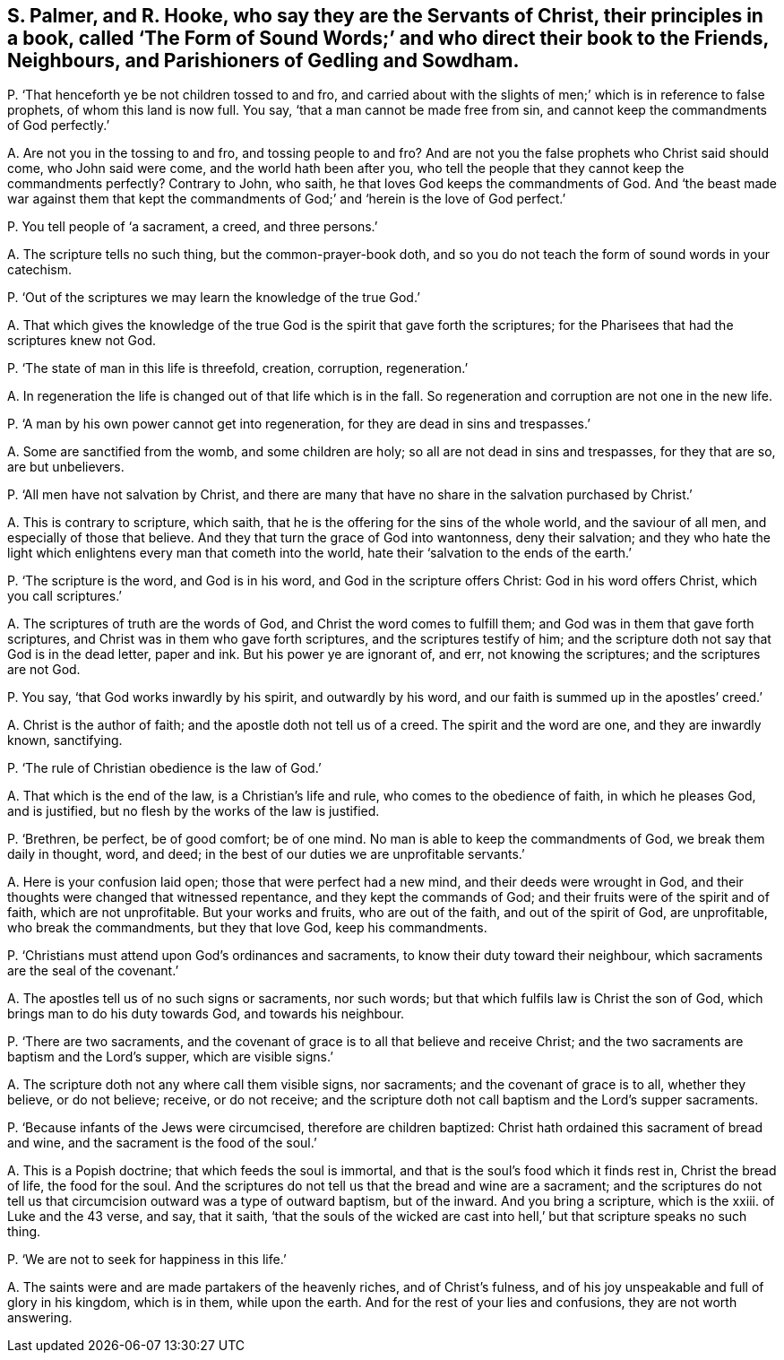 [#ch-76.style-blurb, short="The Form of Sound Words"]
== S. Palmer, and R. Hooke, who say they are the Servants of Christ, their principles in a book, called '`The Form of Sound Words;`' and who direct their book to the Friends, Neighbours, and Parishioners of Gedling and Sowdham.

[.discourse-part]
P+++.+++ '`That henceforth ye be not children tossed to and fro,
and carried about with the slights of men;`' which is in reference to false prophets,
of whom this land is now full.
You say, '`that a man cannot be made free from sin,
and cannot keep the commandments of God perfectly.`'

[.discourse-part]
A+++.+++ Are not you in the tossing to and fro, and tossing people to and fro?
And are not you the false prophets who Christ said should come, who John said were come,
and the world hath been after you,
who tell the people that they cannot keep the commandments perfectly?
Contrary to John, who saith, he that loves God keeps the commandments of God.
And '`the beast made war against them that kept the commandments
of God;`' and '`herein is the love of God perfect.`'

[.discourse-part]
P+++.+++ You tell people of '`a sacrament, a creed, and three persons.`'

[.discourse-part]
A+++.+++ The scripture tells no such thing, but the common-prayer-book doth,
and so you do not teach the form of sound words in your catechism.

[.discourse-part]
P+++.+++ '`Out of the scriptures we may learn the knowledge of the true God.`'

[.discourse-part]
A+++.+++ That which gives the knowledge of the true God
is the spirit that gave forth the scriptures;
for the Pharisees that had the scriptures knew not God.

[.discourse-part]
P+++.+++ '`The state of man in this life is threefold, creation, corruption, regeneration.`'

[.discourse-part]
A+++.+++ In regeneration the life is changed out of that life which is in the fall.
So regeneration and corruption are not one in the new life.

[.discourse-part]
P+++.+++ '`A man by his own power cannot get into regeneration,
for they are dead in sins and trespasses.`'

[.discourse-part]
A+++.+++ Some are sanctified from the womb, and some children are holy;
so all are not dead in sins and trespasses, for they that are so, are but unbelievers.

[.discourse-part]
P+++.+++ '`All men have not salvation by Christ,
and there are many that have no share in the salvation purchased by Christ.`'

[.discourse-part]
A+++.+++ This is contrary to scripture, which saith,
that he is the offering for the sins of the whole world, and the saviour of all men,
and especially of those that believe.
And they that turn the grace of God into wantonness, deny their salvation;
and they who hate the light which enlightens every man that cometh into the world,
hate their '`salvation to the ends of the earth.`'

[.discourse-part]
P+++.+++ '`The scripture is the word, and God is in his word,
and God in the scripture offers Christ: God in his word offers Christ,
which you call scriptures.`'

[.discourse-part]
A+++.+++ The scriptures of truth are the words of God,
and Christ the word comes to fulfill them; and God was in them that gave forth scriptures,
and Christ was in them who gave forth scriptures, and the scriptures testify of him;
and the scripture doth not say that God is in the dead letter, paper and ink.
But his power ye are ignorant of, and err, not knowing the scriptures;
and the scriptures are not God.

[.discourse-part]
P+++.+++ You say, '`that God works inwardly by his spirit, and outwardly by his word,
and our faith is summed up in the apostles`' creed.`'

[.discourse-part]
A+++.+++ Christ is the author of faith; and the apostle doth not tell us of a creed.
The spirit and the word are one, and they are inwardly known, sanctifying.

[.discourse-part]
P+++.+++ '`The rule of Christian obedience is the law of God.`'

[.discourse-part]
A+++.+++ That which is the end of the law, is a Christian`'s life and rule,
who comes to the obedience of faith, in which he pleases God, and is justified,
but no flesh by the works of the law is justified.

[.discourse-part]
P+++.+++ '`Brethren, be perfect, be of good comfort; be of one mind.
No man is able to keep the commandments of God, we break them daily in thought, word,
and deed; in the best of our duties we are unprofitable servants.`'

[.discourse-part]
A+++.+++ Here is your confusion laid open; those that were perfect had a new mind,
and their deeds were wrought in God,
and their thoughts were changed that witnessed repentance,
and they kept the commands of God; and their fruits were of the spirit and of faith,
which are not unprofitable.
But your works and fruits, who are out of the faith, and out of the spirit of God,
are unprofitable, who break the commandments, but they that love God,
keep his commandments.

[.discourse-part]
P+++.+++ '`Christians must attend upon God`'s ordinances and sacraments,
to know their duty toward their neighbour,
which sacraments are the seal of the covenant.`'

[.discourse-part]
A+++.+++ The apostles tell us of no such signs or sacraments, nor such words;
but that which fulfils law is Christ the son of God,
which brings man to do his duty towards God, and towards his neighbour.

[.discourse-part]
P+++.+++ '`There are two sacraments,
and the covenant of grace is to all that believe and receive Christ;
and the two sacraments are baptism and the Lord`'s supper, which are visible signs.`'

[.discourse-part]
A+++.+++ The scripture doth not any where call them visible signs, nor sacraments;
and the covenant of grace is to all, whether they believe, or do not believe; receive,
or do not receive;
and the scripture doth not call baptism and the Lord`'s supper sacraments.

[.discourse-part]
P+++.+++ '`Because infants of the Jews were circumcised, therefore are children baptized:
Christ hath ordained this sacrament of bread and wine,
and the sacrament is the food of the soul.`'

[.discourse-part]
A+++.+++ This is a Popish doctrine; that which feeds the soul is immortal,
and that is the soul`'s food which it finds rest in, Christ the bread of life,
the food for the soul.
And the scriptures do not tell us that the bread and wine are a sacrament;
and the scriptures do not tell us that circumcision outward was a type of outward baptism,
but of the inward.
And you bring a scripture, which is the xxiii.
of Luke and the 43 verse, and say, that it saith,
'`that the souls of the wicked are cast into hell,`'
but that scripture speaks no such thing.

[.discourse-part]
P+++.+++ '`We are not to seek for happiness in this life.`'

[.discourse-part]
A+++.+++ The saints were and are made partakers of the heavenly riches,
and of Christ`'s fulness, and of his joy unspeakable and full of glory in his kingdom,
which is in them, while upon the earth.
And for the rest of your lies and confusions, they are not worth answering.
